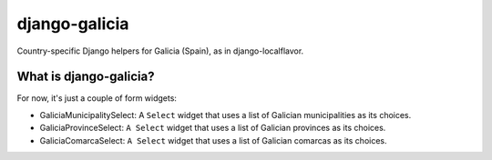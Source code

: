 ==============
django-galicia
==============

Country-specific Django helpers for Galicia (Spain), as in django-localflavor.

What is django-galicia?
=========================

For now, it's just a couple of form widgets:

* GaliciaMunicipalitySelect: A ``Select`` widget that uses a list of Galician
  municipalities as its choices.

* GaliciaProvinceSelect: ``A Select`` widget that uses a list of Galician
  provinces as its choices.

* GaliciaComarcaSelect: ``A Select`` widget that uses a list of Galician comarcas
  as its choices.

